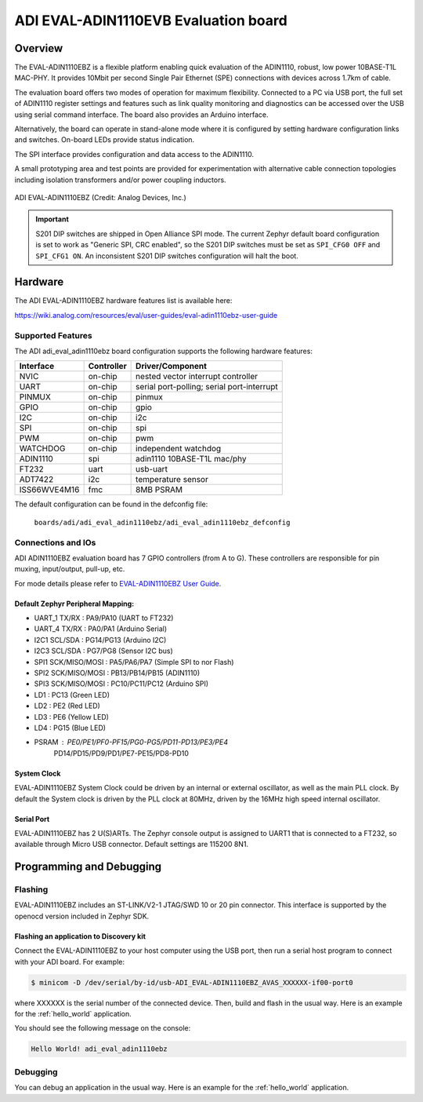 .. _adi_eval_adin1110ebz:

ADI EVAL-ADIN1110EVB Evaluation board
#####################################

Overview
********

The EVAL-ADIN1110EBZ is a flexible platform enabling quick evaluation of the ADIN1110, robust,
low power 10BASE-T1L MAC-PHY. It provides 10Mbit per second Single Pair Ethernet (SPE) connections
with devices across 1.7km of cable.

The evaluation board offers two modes of operation for maximum flexibility. Connected to a PC
via USB port, the full set of ADIN1110 register settings and features such as link quality
monitoring and diagnostics can be accessed over the USB using serial command interface.
The board also provides an Arduino interface.

Alternatively, the board can operate in stand-alone mode where it is configured by setting hardware
configuration links and switches. On-board LEDs provide status indication.

The SPI interface provides configuration and data access to the ADIN1110.

A small prototyping area and test points are provided for experimentation with alternative cable
connection topologies including isolation transformers and/or power coupling inductors.

.. figure:: img/adi_eval_adin1110ebz.webp
   :align: center
   :alt: ADI EVAL-ADIN1110EBZ

   ADI EVAL-ADIN1110EBZ (Credit: Analog Devices, Inc.)

.. important::

   S201 DIP switches are shipped in Open Alliance SPI mode. The current Zephyr
   default board configuration is set to work as "Generic SPI, CRC enabled",
   so the S201 DIP switches must be set as ``SPI_CFG0 OFF`` and ``SPI_CFG1 ON``.
   An inconsistent S201 DIP switches configuration will halt the boot.

Hardware
********

The ADI EVAL-ADIN1110EBZ hardware features list is available here:

https://wiki.analog.com/resources/eval/user-guides/eval-adin1110ebz-user-guide


Supported Features
==================

The ADI adi_eval_adin1110ebz board configuration supports the
following hardware features:

+--------------+------------+-------------------------------------+
| Interface    | Controller | Driver/Component                    |
+==============+============+=====================================+
| NVIC         | on-chip    | nested vector interrupt controller  |
+--------------+------------+-------------------------------------+
| UART         | on-chip    | serial port-polling;                |
|              |            | serial port-interrupt               |
+--------------+------------+-------------------------------------+
| PINMUX       | on-chip    | pinmux                              |
+--------------+------------+-------------------------------------+
| GPIO         | on-chip    | gpio                                |
+--------------+------------+-------------------------------------+
| I2C          | on-chip    | i2c                                 |
+--------------+------------+-------------------------------------+
| SPI          | on-chip    | spi                                 |
+--------------+------------+-------------------------------------+
| PWM          | on-chip    | pwm                                 |
+--------------+------------+-------------------------------------+
| WATCHDOG     | on-chip    | independent watchdog                |
+--------------+------------+-------------------------------------+
| ADIN1110     | spi        | adin1110 10BASE-T1L mac/phy         |
+--------------+------------+-------------------------------------+
| FT232        | uart       | usb-uart                            |
+--------------+------------+-------------------------------------+
| ADT7422      | i2c        | temperature sensor                  |
+--------------+------------+-------------------------------------+
| ISS66WVE4M16 | fmc        | 8MB PSRAM                           |
+--------------+------------+-------------------------------------+


The default configuration can be found in the defconfig file:

	``boards/adi/adi_eval_adin1110ebz/adi_eval_adin1110ebz_defconfig``


Connections and IOs
===================

ADI ADIN1110EBZ evaluation board has 7 GPIO controllers (from A to G). These controllers are
responsible for pin muxing, input/output, pull-up, etc.

For mode details please refer to `EVAL-ADIN1110EBZ User Guide <https://wiki.analog.com/resources/eval/user-guides/eval-adin1110ebz-user-guide>`_.

Default Zephyr Peripheral Mapping:
----------------------------------

- UART_1 TX/RX : PA9/PA10 (UART to FT232)
- UART_4 TX/RX : PA0/PA1 (Arduino Serial)
- I2C1 SCL/SDA : PG14/PG13 (Arduino I2C)
- I2C3 SCL/SDA : PG7/PG8 (Sensor I2C bus)
- SPI1 SCK/MISO/MOSI : PA5/PA6/PA7 (Simple SPI to nor Flash)
- SPI2 SCK/MISO/MOSI : PB13/PB14/PB15 (ADIN1110)
- SPI3 SCK/MISO/MOSI : PC10/PC11/PC12 (Arduino SPI)
- LD1 : PC13 (Green LED)
- LD2 : PE2 (Red LED)
- LD3 : PE6 (Yellow LED)
- LD4 : PG15 (Blue LED)
- PSRAM : PE0/PE1/PF0-PF15/PG0-PG5/PD11-PD13/PE3/PE4
          PD14/PD15/PD9/PD1/PE7-PE15/PD8-PD10


System Clock
------------

EVAL-ADIN1110EBZ System Clock could be driven by an internal or external oscillator, as well as
the main PLL clock. By default the System clock is driven by the PLL clock at 80MHz, driven by the
16MHz high speed internal oscillator.

Serial Port
-----------

EVAL-ADIN1110EBZ has 2 U(S)ARTs. The Zephyr console output is assigned to UART1 that is connected
to a FT232, so available through Micro USB connector. Default settings are 115200 8N1.


Programming and Debugging
*************************

Flashing
========

EVAL-ADIN1110EBZ includes an ST-LINK/V2-1 JTAG/SWD 10 or 20 pin connector. This interface is
supported by the openocd version included in Zephyr SDK.

Flashing an application to  Discovery kit
-----------------------------------------

Connect the EVAL-ADIN1110EBZ to your host computer using the USB port, then run a serial host
program to connect with your ADI board. For example:

.. code-block:: console

   $ minicom -D /dev/serial/by-id/usb-ADI_EVAL-ADIN1110EBZ_AVAS_XXXXXX-if00-port0

where XXXXXX is the serial number of the connected device.
Then, build and flash in the usual way. Here is an example for the :ref:`hello_world` application.

.. zephyr-app-commands::
   :zephyr-app: samples/hello_world
   :board: adi_eval_adin1110ebz
   :goals: build flash

You should see the following message on the console:

.. code-block:: console

   Hello World! adi_eval_adin1110ebz

Debugging
=========

You can debug an application in the usual way.  Here is an example for the :ref:`hello_world`
application.

.. zephyr-app-commands::
   :zephyr-app: samples/hello_world
   :board: adi_eval_adin1110ebz
   :maybe-skip-config:
   :goals: debug

.. _EVAL-ADIN1110EBZ evaluation board website:
   https://www.analog.com/en/design-center/evaluation-hardware-and-software/evaluation-boards-kits/eval-adin1110.html

.. _EVAL-ADIN1110EBZ board User Guide:
   https://wiki.analog.com/resources/eval/user-guides/eval-adin1110ebz-user-guide

.. _ADIN1110 Datasheet:
   https://www.analog.com/media/en/technical-documentation/data-sheets/adin1110.pdf

.. _STM32L4S5QII3P reference manual:
   https://www.st.com/resource/en/reference_manual/rm0432-stm32l4-series-advanced-armbased-32bit-mcus-stmicroelectronics.pdf
